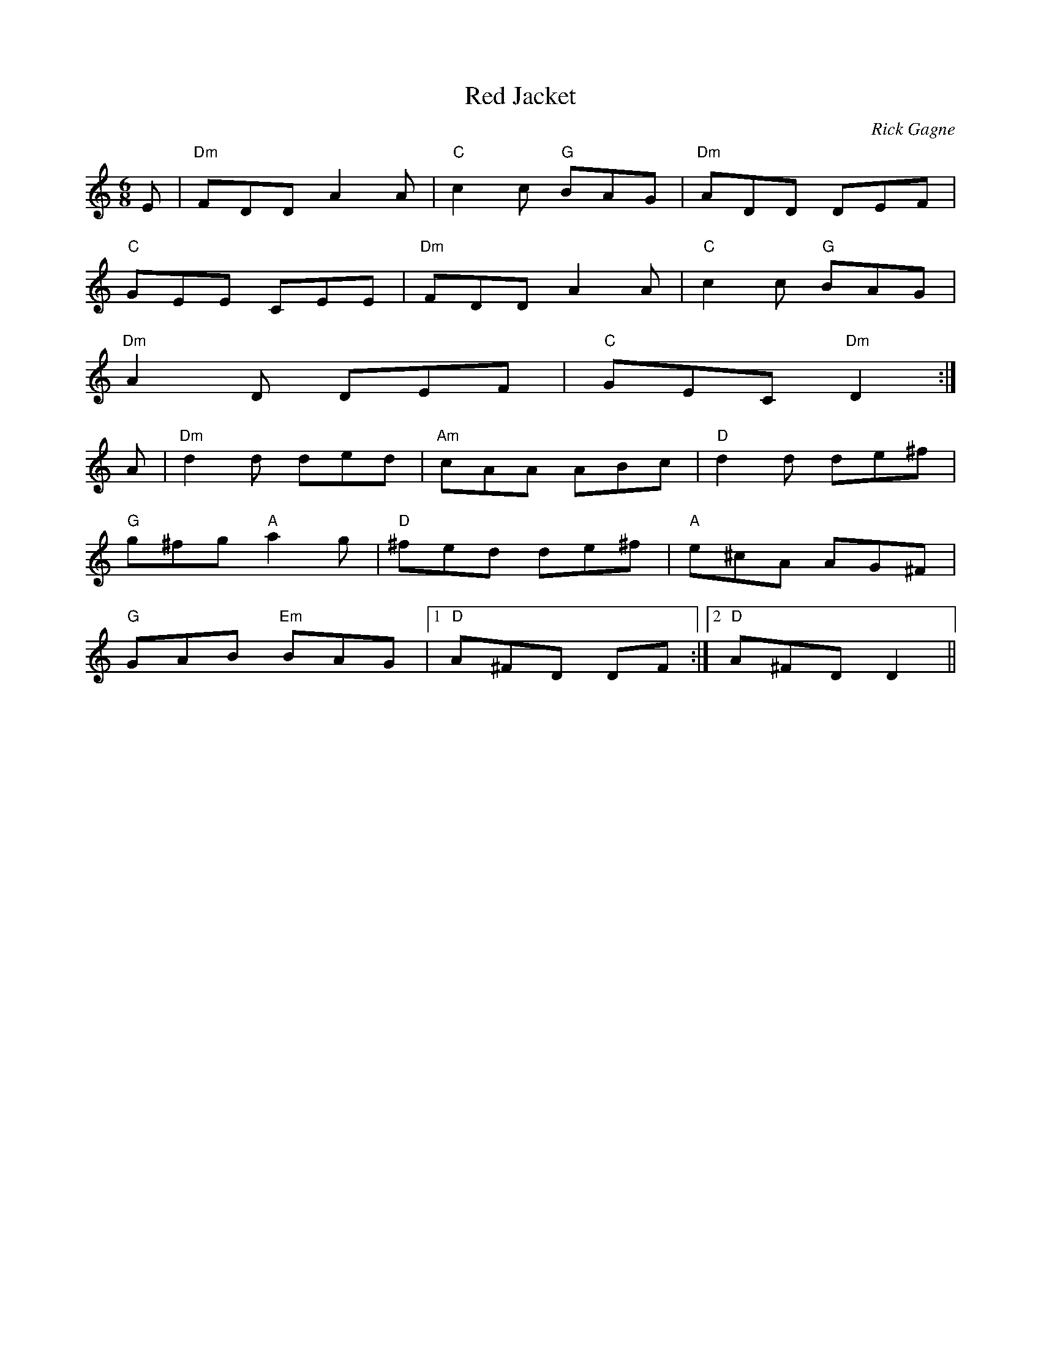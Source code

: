 X:1
T: Red Jacket
R: jig
C: Rick Gagne
N: 1986 on tenor banjo
N: second part slowly goes into D major
D: Dun Creagan: The 80s Live
M: 6/8
K: Ddor
E | "Dm"FDD A2A | "C"c2c "G"BAG | "Dm"ADD DEF |
"C"GEE CEE | "Dm"FDD A2A | "C"c2c "G"BAG |
"Dm"A2D DEF | "C"GEC "Dm"D2 :|
A | "Dm"d2d ded | "Am"cAA ABc | "D"d2d de^f |
"G"g^fg "A"a2g | "D"^fed de^f | "A"e^cA AG^F |
"G"GAB "Em"BAG |1 "D"A^FD DF :|2 "D"A^FD D2 ||
